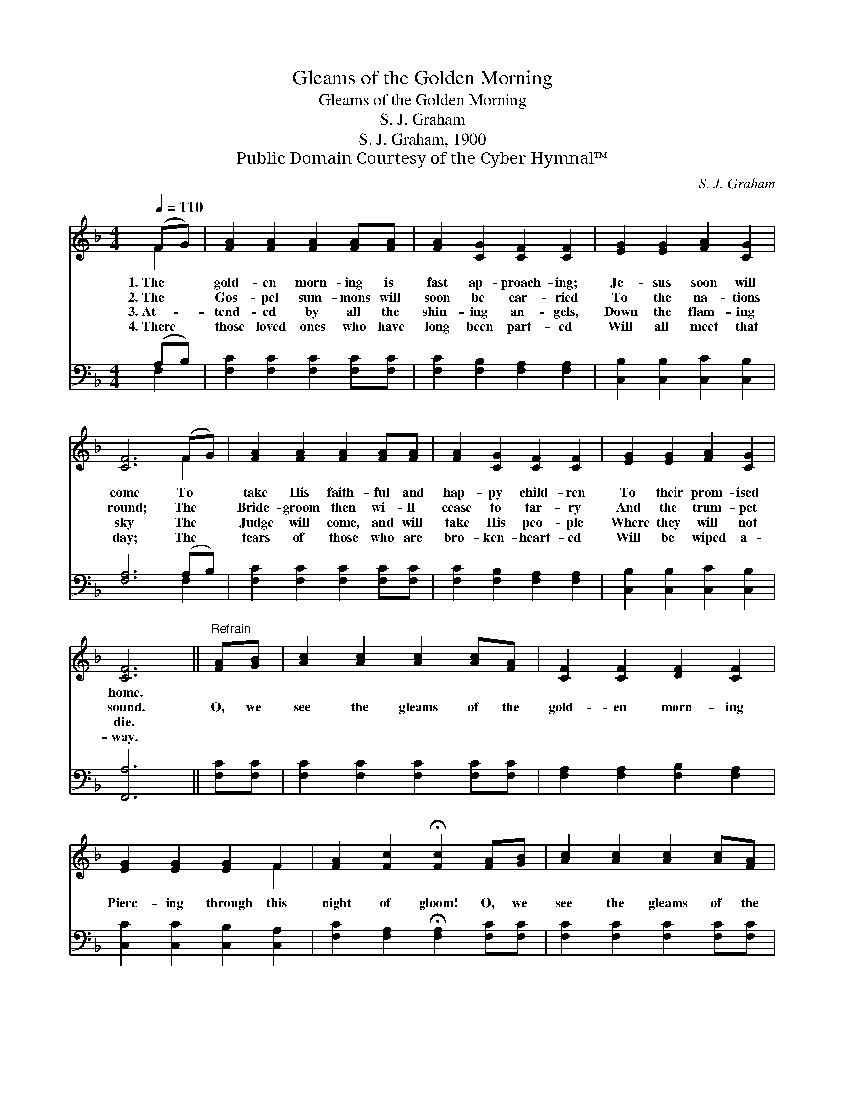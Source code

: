 X:1
T:Gleams of the Golden Morning
T:Gleams of the Golden Morning
T:S. J. Graham
T:S. J. Graham, 1900
T:Public Domain Courtesy of the Cyber Hymnal™
C:S. J. Graham
Z:Public Domain
Z:Courtesy of the Cyber Hymnal™
%%score ( 1 2 ) ( 3 4 )
L:1/8
Q:1/4=110
M:4/4
K:F
V:1 treble 
V:2 treble 
V:3 bass 
V:4 bass 
V:1
 (FG) | [FA]2 [FA]2 [FA]2 [FA][FA] | [FA]2 [CG]2 [CF]2 [CF]2 | [EG]2 [EG]2 [FA]2 [CG]2 | %4
w: 1.~The *|gold- en morn- ing is|fast ap- proach- ing;|Je- sus soon will|
w: 2.~The *|Gos- pel sum- mons will|soon be car- ried|To the na- tions|
w: 3.~At- *|tend- ed by all the|shin- ing an- gels,|Down the flam- ing|
w: 4.~There *|those loved ones who have|long been part- ed|Will all meet that|
 [CF]6 (FG) | [FA]2 [FA]2 [FA]2 [FA][FA] | [FA]2 [CG]2 [CF]2 [CF]2 | [EG]2 [EG]2 [FA]2 [CG]2 | %8
w: come To *|take His faith- ful and|hap- py child- ren|To their prom- ised|
w: round; The *|Bride- groom then wi- ll|cease to tar- ry|And the trum- pet|
w: sky The *|Judge will come, and will|take His peo- ple|Where they will not|
w: day; The *|tears of those who are|bro- ken- heart- ed|Will be wiped a-|
 [CF]6 ||"^Refrain" [FA][GB] | [Ac]2 [Ac]2 [Ac]2 [Ac][FA] | [CF]2 [CF]2 [DF]2 [CF]2 | %12
w: home.||||
w: sound.|O, we|see the gleams of the|gold- en morn- ing|
w: die.||||
w: way.||||
 [EG]2 [EG]2 [EG]2 F2 | [FA]2 [Fc]2 !fermata![Fc]2 [FA][GB] | [Ac]2 [Ac]2 [Ac]2 [Ac][FA] | %15
w: |||
w: Pierc- ing through this|night of gloom! O, we|see the gleams of the|
w: |||
w: |||
 [CF]2 [CF]2 [CF]2 [FA]2 | [EG]2 [EG]2 [FA]2 [EG]2 | [CF]6 |] %18
w: |||
w: gold- en morn- ing|That will burst the|tomb.|
w: |||
w: |||
V:2
 F2 | x8 | x8 | x8 | x6 F2 | x8 | x8 | x8 | x6 || x2 | x8 | x8 | x6 F2 | x8 | x8 | x8 | x8 | x6 |] %18
V:3
 (A,B,) | [F,C]2 [F,C]2 [F,C]2 [F,C][F,C] | [F,C]2 [F,B,]2 [F,A,]2 [F,A,]2 | %3
 [C,B,]2 [C,B,]2 [C,C]2 [C,B,]2 | [F,A,]6 (A,B,) | [F,C]2 [F,C]2 [F,C]2 [F,C][F,C] | %6
 [F,C]2 [F,B,]2 [F,A,]2 [F,A,]2 | [C,B,]2 [C,B,]2 [C,C]2 [C,B,]2 | [F,,A,]6 || [F,C][F,C] | %10
 [F,C]2 [F,C]2 [F,C]2 [F,C][F,C] | [F,A,]2 [F,A,]2 [F,B,]2 [F,A,]2 | %12
 [C,C]2 [C,C]2 [C,B,]2 [C,A,]2 | [F,C]2 [F,A,]2 !fermata![F,A,]2 [F,C][F,C] | %14
 [F,C]2 [F,C]2 [F,C]2 [F,C][F,C] | [F,A,]2 [F,A,]2 [F,A,]2 [F,C]2 | %16
 [C,B,]2 [C,B,]2 [C,C]2 [C,B,]2 | [F,,A,]6 |] %18
V:4
 F,2 | x8 | x8 | x8 | x6 F,2 | x8 | x8 | x8 | x6 || x2 | x8 | x8 | x8 | x8 | x8 | x8 | x8 | x6 |] %18

